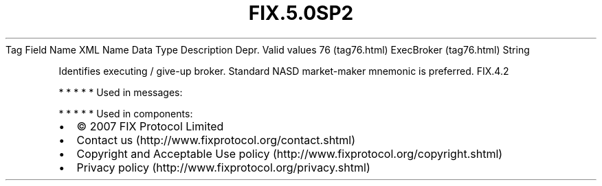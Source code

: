 .TH FIX.5.0SP2 "" "" "Tag #76"
Tag
Field Name
XML Name
Data Type
Description
Depr.
Valid values
76 (tag76.html)
ExecBroker (tag76.html)
String
.PP
Identifies executing / give-up broker. Standard NASD market-maker
mnemonic is preferred.
FIX.4.2
.PP
   *   *   *   *   *
Used in messages:
.PP
   *   *   *   *   *
Used in components:

.PD 0
.P
.PD

.PP
.PP
.IP \[bu] 2
© 2007 FIX Protocol Limited
.IP \[bu] 2
Contact us (http://www.fixprotocol.org/contact.shtml)
.IP \[bu] 2
Copyright and Acceptable Use policy (http://www.fixprotocol.org/copyright.shtml)
.IP \[bu] 2
Privacy policy (http://www.fixprotocol.org/privacy.shtml)
